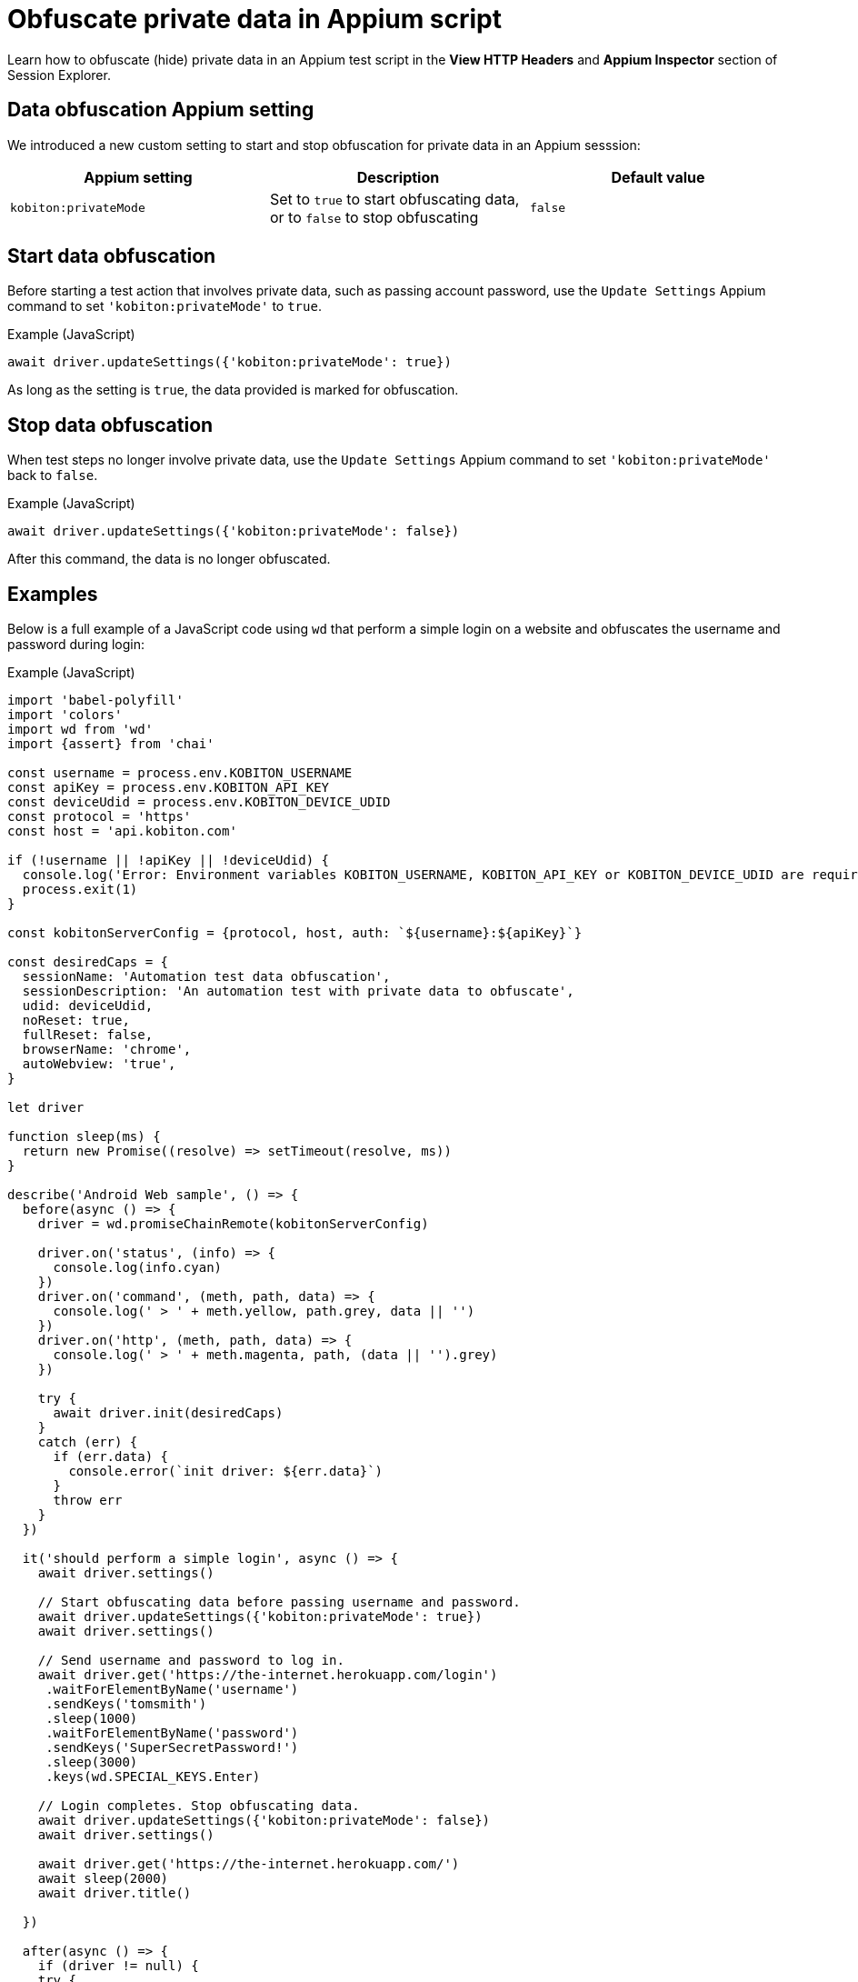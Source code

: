 = Obfuscate private data in Appium script
:navtitle: Obfuscate private data in Appium script

Learn how to obfuscate (hide) private data in an Appium test script in the *View HTTP Headers* and *Appium Inspector* section of Session Explorer.

== Data obfuscation Appium setting

We introduced a new custom setting to start and stop obfuscation for private data in an Appium sesssion:

[options="header"]
|=======================
|Appium setting | Description | Default value
| `kobiton:privateMode` | Set to `true` to start obfuscating data, or to `false` to stop obfuscating | `false`
|=======================

== Start data obfuscation

Before starting a test action that involves private data, such as passing account password, use the `Update Settings` Appium command to set `'kobiton:privateMode'` to `true`.

.Example (JavaScript)
[source,javascript]

await driver.updateSettings({'kobiton:privateMode': true})

As long as the setting is `true`, the data provided is marked for obfuscation.

== Stop data obfuscation

When test steps no longer involve private data, use the `Update Settings` Appium command to set `'kobiton:privateMode'` back to `false`.

.Example (JavaScript)
[source,javascript]

await driver.updateSettings({'kobiton:privateMode': false})

After this command, the data is no longer obfuscated.

== Examples

Below is a full example of a JavaScript code using `wd` that perform a simple login on a website and obfuscates the username and password during login:

.Example (JavaScript)
[source,javascript]

----

import 'babel-polyfill'
import 'colors'
import wd from 'wd'
import {assert} from 'chai'

const username = process.env.KOBITON_USERNAME
const apiKey = process.env.KOBITON_API_KEY
const deviceUdid = process.env.KOBITON_DEVICE_UDID
const protocol = 'https'
const host = 'api.kobiton.com'

if (!username || !apiKey || !deviceUdid) {
  console.log('Error: Environment variables KOBITON_USERNAME, KOBITON_API_KEY or KOBITON_DEVICE_UDID are required to execute script')
  process.exit(1)
}

const kobitonServerConfig = {protocol, host, auth: `${username}:${apiKey}`}

const desiredCaps = {
  sessionName: 'Automation test data obfuscation',
  sessionDescription: 'An automation test with private data to obfuscate',
  udid: deviceUdid,
  noReset: true,
  fullReset: false,
  browserName: 'chrome',
  autoWebview: 'true',
}

let driver

function sleep(ms) {
  return new Promise((resolve) => setTimeout(resolve, ms))
}

describe('Android Web sample', () => {
  before(async () => {
    driver = wd.promiseChainRemote(kobitonServerConfig)

    driver.on('status', (info) => {
      console.log(info.cyan)
    })
    driver.on('command', (meth, path, data) => {
      console.log(' > ' + meth.yellow, path.grey, data || '')
    })
    driver.on('http', (meth, path, data) => {
      console.log(' > ' + meth.magenta, path, (data || '').grey)
    })

    try {
      await driver.init(desiredCaps)
    }
    catch (err) {
      if (err.data) {
        console.error(`init driver: ${err.data}`)
      }
      throw err
    }
  })

  it('should perform a simple login', async () => {
    await driver.settings()

    // Start obfuscating data before passing username and password.
    await driver.updateSettings({'kobiton:privateMode': true})
    await driver.settings()

    // Send username and password to log in.
    await driver.get('https://the-internet.herokuapp.com/login')
     .waitForElementByName('username')
     .sendKeys('tomsmith')
     .sleep(1000)
     .waitForElementByName('password')
     .sendKeys('SuperSecretPassword!')
     .sleep(3000)
     .keys(wd.SPECIAL_KEYS.Enter)

    // Login completes. Stop obfuscating data.
    await driver.updateSettings({'kobiton:privateMode': false})
    await driver.settings()

    await driver.get('https://the-internet.herokuapp.com/')
    await sleep(2000)
    await driver.title()

  })

  after(async () => {
    if (driver != null) {
    try {
      await driver.quit()
    }
    catch (err) {
      console.error(`quit driver: ${err}`)
    }
  }
  })
})


----

== Obfuscated data in Session Explorer

When an Appium script with data obfuscation finishes running, the private data is obfuscated in the Session Explorer page in these places:

* View HTTP Headers

image:session-explorer-obfuscate-private-data-http-headers.png[width=500,alt="The obfuscated data in the View HTTP Headers section"]

* Appium Inspector

image:session-explorer-obfuscate-private-data-inspector.png[width=500,alt="The obfuscated data in the Appium Inspector section"]

== Limitations/Notes

* Only supported in Xium and Appium 2 Basic automation sessions.

* Unlike Manual sessions with sensitive data, Automation sessions with obfuscated data are not marked as sensitive sessions and can be accessed by admins or other team members.

* Although the private data is obfuscated in _View HTTP Headers_ and _Appium Inspector_, it may not be obfuscated in session video, screenshots, and logs.